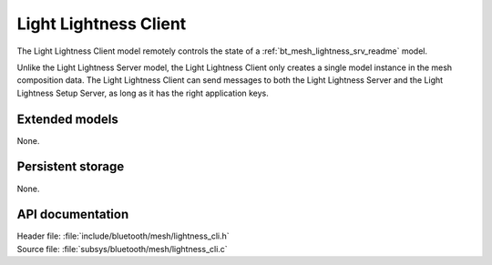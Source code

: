 .. _bt_mesh_lightness_cli_readme:

Light Lightness Client
######################

The Light Lightness Client model remotely controls the state of a :ref:`bt_mesh_lightness_srv_readme` model.

Unlike the Light Lightness Server model, the Light Lightness Client only creates a single model instance in the mesh composition data.
The Light Lightness Client can send messages to both the Light Lightness Server and the Light Lightness Setup Server, as long as it has the right application keys.

Extended models
===============

None.

Persistent storage
==================

None.

API documentation
=================

| Header file: :file:`include/bluetooth/mesh/lightness_cli.h`
| Source file: :file:`subsys/bluetooth/mesh/lightness_cli.c`

.. doxygengroup:: bt_mesh_lightness_cli
   :project: nrf
   :members:
